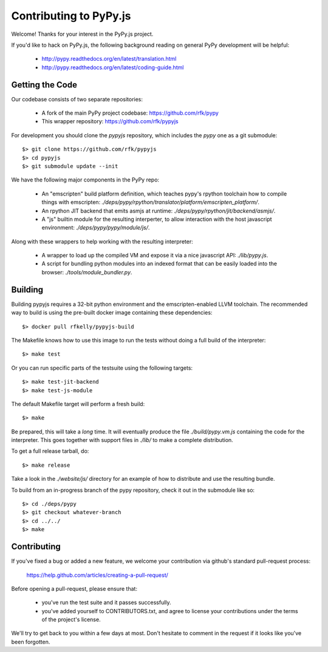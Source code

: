 
Contributing to PyPy.js
=======================

Welcome!  Thanks for your interest in the PyPy.js project.

If you'd like to hack on PyPy.js, the following background reading on
general PyPy development will be helpful:

  * http://pypy.readthedocs.org/en/latest/translation.html
  * http://pypy.readthedocs.org/en/latest/coding-guide.html


Getting the Code
----------------

Our codebase consists of two separate repositories:

  * A fork of the main PyPy project codebase: https://github.com/rfk/pypy
  * This wrapper repository: https://github.com/rfk/pypyjs

For development you should clone the `pypyjs` repository, which includes the
`pypy` one as a git submodule::

    $> git clone https://github.com/rfk/pypyjs
    $> cd pypyjs
    $> git submodule update --init

We have the following major components in the PyPy repo:

  * An "emscripten" build platform definition, which teaches pypy's rpython
    toolchain how to compile things with emscripten:
    `./deps/pypy/rpython/translator/platform/emscripten_platform/`.
  * An rpython JIT backend that emits asmjs at runtime:
    `./deps/pypy/rpython/jit/backend/asmjs/`.
  * A "js" builtin module for the resulting interperter, to allow interaction
    with the host javascript environment:
    `./deps/pypy/pypy/module/js/`.

Along with these wrappers to help working with the resulting interpreter:

  * A wrapper to load up the compiled VM and expose it via a nice javascript
    API: `./lib/pypy.js`.
  * A script for bundling python modules into an indexed format that can be
    easily loaded into the browser:  `./tools/module_bundler.py`.


Building
--------

Building pypyjs requires a 32-bit python environment and the emscripten-enabled
LLVM toolchain.  The recommended way to build is using the pre-built docker
image containing these dependencies::

    $> docker pull rfkelly/pypyjs-build

The Makefile knows how to use this image to run the tests without doing a full
build of the interpreter::

    $> make test

Or you can run specific parts of the testsuite using the following targets::

    $> make test-jit-backend
    $> make test-js-module

The default Makefile target will perform a fresh build::

    $> make

Be prepared, this will take a *long* time.  It will eventually produce the file
`./build/pypy.vm.js` containing the code for the interpreter.  This goes
together with support files in `./lib/` to make a complete distribution.

To get a full release tarball, do::

    $> make release

Take a look in the `./website/js/` directory for an example of how to
distribute and use the resulting bundle.

To build from an in-progress branch of the pypy repository, check it out
in the submodule like so::

    $> cd ./deps/pypy
    $> git checkout whatever-branch
    $> cd ../../
    $> make


Contributing
------------

If you've fixed a bug or added a new feature, we welcome your contribution
via github's standard pull-request process:

  https://help.github.com/articles/creating-a-pull-request/

Before opening a pull-request, please ensure that:

  * you've run the test suite and it passes successfully.
  * you've added yourself to CONTRIBUTORS.txt, and agree to license your
    contributions under the terms of the project's license.

We'll try to get back to you within a few days at most.  Don't hesitate to
comment in the request if it looks like you've been forgotten.
